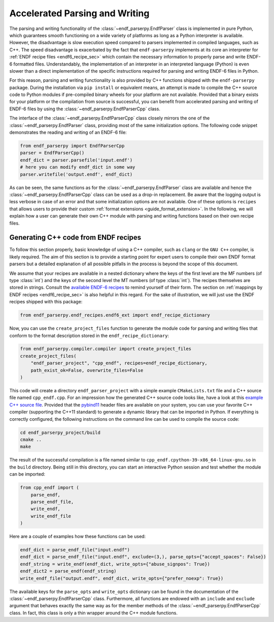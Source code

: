 .. _accelerated_parsing_and_writing_sec:

Accelerated Parsing and Writing
===============================

The parsing and writing functionality of the
:class:`~endf_parserpy.EndfParser` class is implemented
in pure Python, which guarantees smooth functioning
on a wide variety of platforms as long as a Python interpreter
is available. However, the disadvantage is slow execution
speed compared to parsers implemented in compiled
languages, such as C++. The speed disadvantage is
exacerbated by the fact that ``endf-parserpy`` implements
at its core an interpreter for :ref:`ENDF recipe files <endf6_recipe_sec>`
which contain the necessary information to properly parse and write
ENDF-6 formatted files. Understandably, the implementation of
an interpreter in an interpreted language (Python) is even
slower than a direct implementation of the specific instructions
required for parsing and writing ENDF-6 files in Python.

For this reason, parsing and writing functionality is also
provided by C++ functions shipped with the ``endf-parserpy``
package. During the installation via ``pip install`` or equivalent
means, an attempt is made to compile the C++ source code to
Python modules if pre-compiled binary wheels for your platform are not
available. Provided that a binary exists for your platform or the
compilation from source is successful, you can benefit
from accelerated parsing and writing of ENDF-6 files by using
the :class:`~endf_parserpy.EndfParserCpp` class.

The interface of the :class:`~endf_parserpy.EndfParserCpp` class
closely mirrors the one of the :class:`~endf_parserpy.EndfParser` class,
providing most of the same initialization options. The following
code snippet demonstrates the reading and writing of an ENDF-6 file:

.. code:: Python

   from endf_parserpy import EndfParserCpp
   parser = EndfParserCpp()
   endf_dict = parser.parsefile('input.endf')
   # here you can modify endf_dict in some way
   parser.writefile('output.endf', endf_dict)

As can be seen, the same functions as for the
:class:`~endf_parserpy.EndfParser` class are available
and hence the :class:`~endf_parserpy.EndfParserCpp` class can
be used as a drop-in replacement. Be aware that the
logging output is less verbose in case of an error and
that some initialization options are not available.
One of these options is ``recipes`` that allows users
to provide their custom :ref:`format extensions <guide_format_extension>`.
In the following, we will explain how a user can generate their
own C++ module with parsing and writing functions based on their
own recipe files.


Generating C++ code from ENDF recipes
----------------------------------------

To follow this section properly, basic knowledge of using
a C++ compiler, such as ``clang`` or the ``GNU C++`` compiler,
is likely required. The aim of this section is to provide a
starting point for expert users to compile their own ENDF format parsers
but a detailed explanation of all possible pitfalls in the process
is beyond the scope of this document.

We assume that your recipes are available in a nested dictionary
where the keys of the first level are the MF numbers (of type :class:`int`)
and the keys of the second level the MT numbers (of type :class:`int`).
The recipes themselves are stored in strings. Consult the
`available ENDF-6 recipes
<https://github.com/IAEA-NDS/endf-parserpy/tree/main/endf_parserpy/endf_recipes/endf6>`_
to remind yourself of their form. The section on
:ref:`mappings by ENDF recipes <endf6_recipe_sec>` is also helpful
in this regard. For the sake of illustration, we will just use the
ENDF recipes shipped with this package:

.. code:: Python

    from endf_parserpy.endf_recipes.endf6_ext import endf_recipe_dictionary


Now, you can use the ``create_project_files`` function to generate the
module code for parsing and writing files that conform to the format
description stored in the ``endf_recipe_dictionary``:

.. code:: Python

    from endf_parserpy.compiler.compiler import create_project_files
    create_project_files(
        "endf_parser_project", "cpp_endf", recipes=endf_recipe_dictionary,
        path_exist_ok=False, overwrite_files=False
    )

This code will create a directory ``endf_parser_project`` with a
simple example ``CMakeLists.txt`` file and a C++ source file named
``cpp_endf.cpp``. For an impression how the generated C++ source code looks
like, have a look at this `example C++ source file
<https://github.com/IAEA-NDS/endf-parserpy/blob/main/endf_parserpy/cpp_parsers/endf6.cpp>`_.
Provided that the `pybind11
<https://pybind11.readthedocs.io/en/stable/index.html>`_  header files
are available on your system, you can use your favorite C++ compiler
(supporting the C++11 standard) to generate a dynamic library that
can be imported in Python. If everything is correctly configured, the following
instructions on the command line can be used to compile the source code:

.. code:: console

   cd endf_parserpy_project/build
   cmake ..
   make


The result of the successful compilation is a file named similar to
``cpp_endf.cpython-39-x86_64-linux-gnu.so`` in the ``build`` directory.
Being still in this directory, you can start an interactive Python session
and test whether the module can be imported:

.. code:: Python

    from cpp_endf import (
        parse_endf,
        parse_endf_file,
        write_endf,
        write_endf_file
    )

Here are a couple of examples how these functions can be used:


.. code:: Python

   endf_dict = parse_endf_file("input.endf")
   endf_dict = parse_endf_file("input.endf", exclude=(3,), parse_opts={"accept_spaces": False})
   endf_string = write_endf(endf_dict, write_opts={"abuse_signpos": True})
   endf_dict2 = parse_endf(endf_string)
   write_endf_file("output.endf", endf_dict, write_opts={"prefer_noexp": True})


The available keys for the ``parse_opts`` and ``write_opts`` dictionary can be found
in the documentation of the :class:`~endf_parserpy.EndfParserCpp` class.
Furthermore, all functions are endowed with an ``include`` and ``exclude``
argument that behaves exactly the same way as for the member methods of the
:class:`~endf_parserpy.EndfParserCpp` class.
In fact, this class is only a thin wrapper around the C++ module functions.
